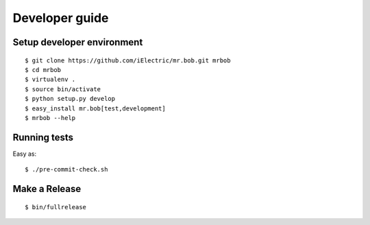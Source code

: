 .. highlight:: bash

Developer guide
===============

Setup developer environment
---------------------------

::

    $ git clone https://github.com/iElectric/mr.bob.git mrbob
    $ cd mrbob
    $ virtualenv .
    $ source bin/activate
    $ python setup.py develop
    $ easy_install mr.bob[test,development]
    $ mrbob --help


Running tests
-------------

Easy as::

    $ ./pre-commit-check.sh


Make a Release
--------------

::

    $ bin/fullrelease
